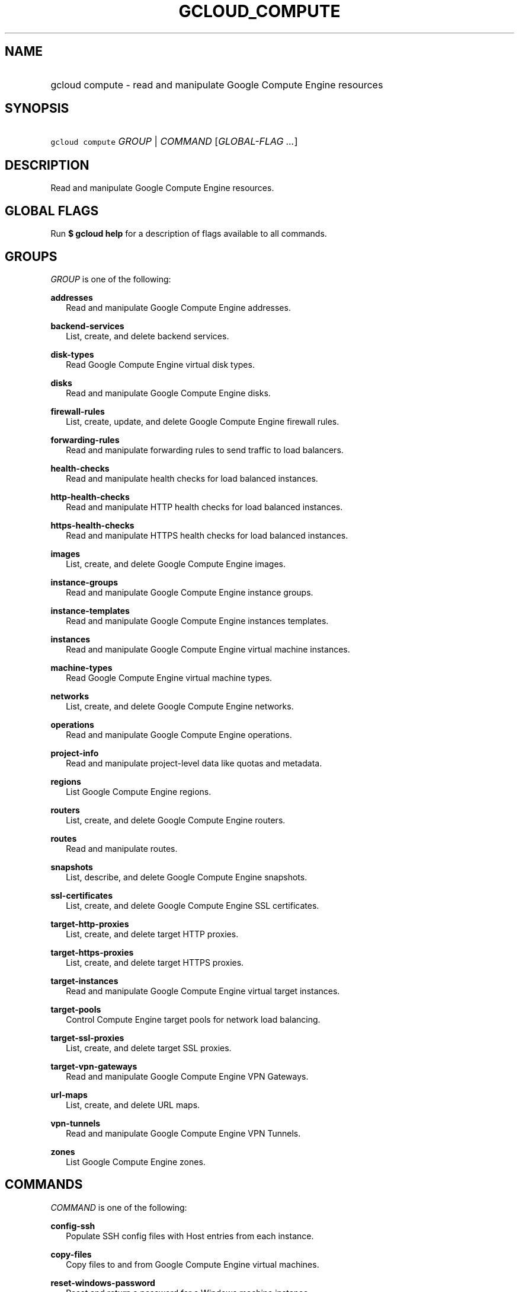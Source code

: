 
.TH "GCLOUD_COMPUTE" 1



.SH "NAME"
.HP
gcloud compute \- read and manipulate Google Compute Engine resources



.SH "SYNOPSIS"
.HP
\f5gcloud compute\fR \fIGROUP\fR | \fICOMMAND\fR [\fIGLOBAL\-FLAG\ ...\fR]



.SH "DESCRIPTION"

Read and manipulate Google Compute Engine resources.



.SH "GLOBAL FLAGS"

Run \fB$ gcloud help\fR for a description of flags available to all commands.



.SH "GROUPS"

\f5\fIGROUP\fR\fR is one of the following:

\fBaddresses\fR
.RS 2m
Read and manipulate Google Compute Engine addresses.

.RE
\fBbackend\-services\fR
.RS 2m
List, create, and delete backend services.

.RE
\fBdisk\-types\fR
.RS 2m
Read Google Compute Engine virtual disk types.

.RE
\fBdisks\fR
.RS 2m
Read and manipulate Google Compute Engine disks.

.RE
\fBfirewall\-rules\fR
.RS 2m
List, create, update, and delete Google Compute Engine firewall rules.

.RE
\fBforwarding\-rules\fR
.RS 2m
Read and manipulate forwarding rules to send traffic to load balancers.

.RE
\fBhealth\-checks\fR
.RS 2m
Read and manipulate health checks for load balanced instances.

.RE
\fBhttp\-health\-checks\fR
.RS 2m
Read and manipulate HTTP health checks for load balanced instances.

.RE
\fBhttps\-health\-checks\fR
.RS 2m
Read and manipulate HTTPS health checks for load balanced instances.

.RE
\fBimages\fR
.RS 2m
List, create, and delete Google Compute Engine images.

.RE
\fBinstance\-groups\fR
.RS 2m
Read and manipulate Google Compute Engine instance groups.

.RE
\fBinstance\-templates\fR
.RS 2m
Read and manipulate Google Compute Engine instances templates.

.RE
\fBinstances\fR
.RS 2m
Read and manipulate Google Compute Engine virtual machine instances.

.RE
\fBmachine\-types\fR
.RS 2m
Read Google Compute Engine virtual machine types.

.RE
\fBnetworks\fR
.RS 2m
List, create, and delete Google Compute Engine networks.

.RE
\fBoperations\fR
.RS 2m
Read and manipulate Google Compute Engine operations.

.RE
\fBproject\-info\fR
.RS 2m
Read and manipulate project\-level data like quotas and metadata.

.RE
\fBregions\fR
.RS 2m
List Google Compute Engine regions.

.RE
\fBrouters\fR
.RS 2m
List, create, and delete Google Compute Engine routers.

.RE
\fBroutes\fR
.RS 2m
Read and manipulate routes.

.RE
\fBsnapshots\fR
.RS 2m
List, describe, and delete Google Compute Engine snapshots.

.RE
\fBssl\-certificates\fR
.RS 2m
List, create, and delete Google Compute Engine SSL certificates.

.RE
\fBtarget\-http\-proxies\fR
.RS 2m
List, create, and delete target HTTP proxies.

.RE
\fBtarget\-https\-proxies\fR
.RS 2m
List, create, and delete target HTTPS proxies.

.RE
\fBtarget\-instances\fR
.RS 2m
Read and manipulate Google Compute Engine virtual target instances.

.RE
\fBtarget\-pools\fR
.RS 2m
Control Compute Engine target pools for network load balancing.

.RE
\fBtarget\-ssl\-proxies\fR
.RS 2m
List, create, and delete target SSL proxies.

.RE
\fBtarget\-vpn\-gateways\fR
.RS 2m
Read and manipulate Google Compute Engine VPN Gateways.

.RE
\fBurl\-maps\fR
.RS 2m
List, create, and delete URL maps.

.RE
\fBvpn\-tunnels\fR
.RS 2m
Read and manipulate Google Compute Engine VPN Tunnels.

.RE
\fBzones\fR
.RS 2m
List Google Compute Engine zones.


.RE

.SH "COMMANDS"

\f5\fICOMMAND\fR\fR is one of the following:

\fBconfig\-ssh\fR
.RS 2m
Populate SSH config files with Host entries from each instance.

.RE
\fBcopy\-files\fR
.RS 2m
Copy files to and from Google Compute Engine virtual machines.

.RE
\fBreset\-windows\-password\fR
.RS 2m
Reset and return a password for a Windows machine instance.

.RE
\fBssh\fR
.RS 2m
SSH into a virtual machine instance.
.RE
